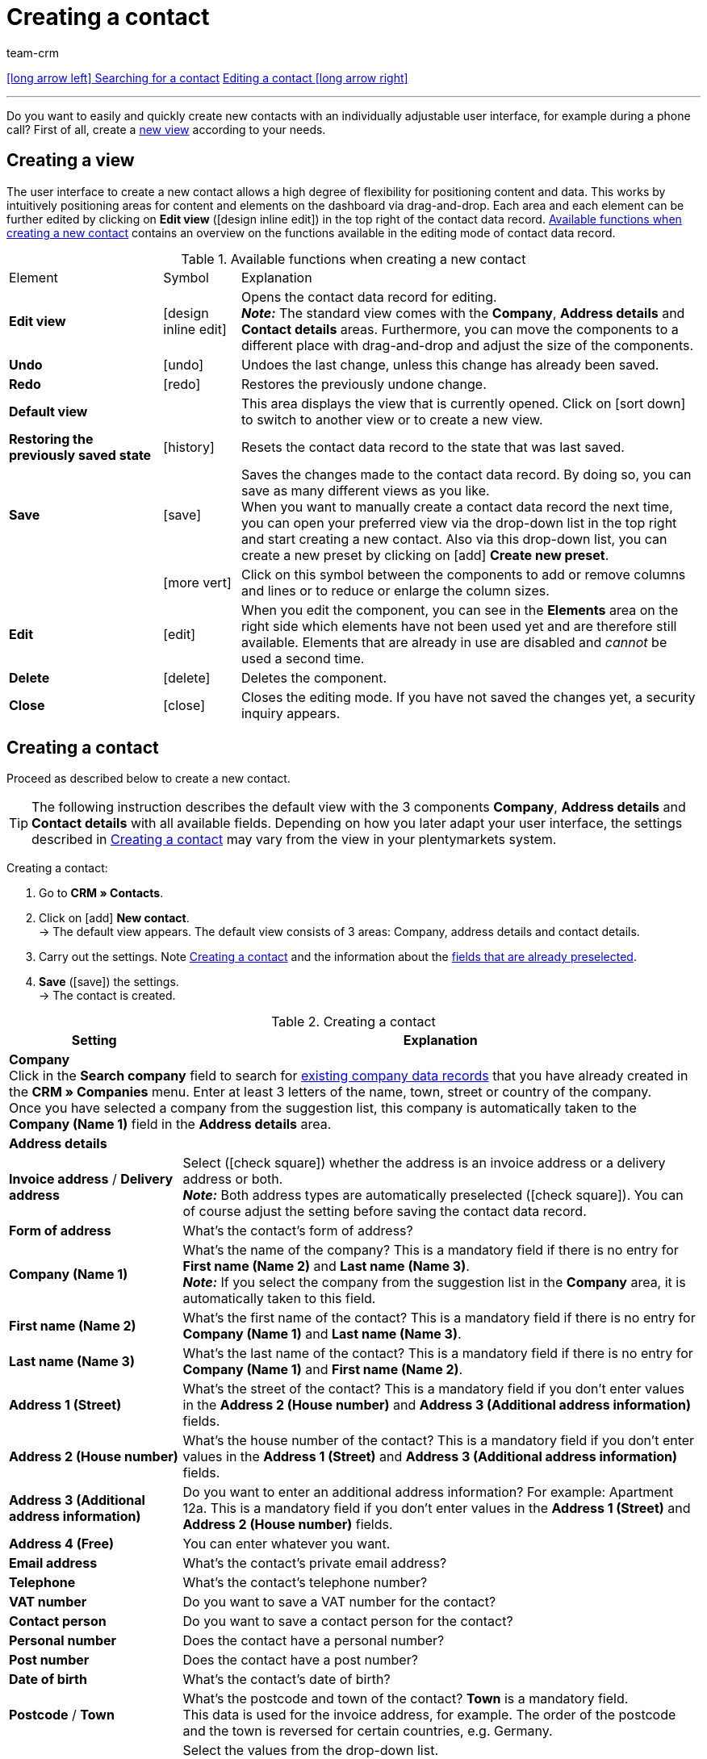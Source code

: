 = Creating a contact
:keywords: create contact, create contact data record, create customer, create customer account
:id: AD7ZEFD
:author: team-crm

[.previous-next-navigation]
xref:crm:search-contact.adoc#[icon:long-arrow-left[] Searching for a contact]
xref:crm:edit-contact.adoc#[Editing a contact icon:long-arrow-right[]]

'''

Do you want to easily and quickly create new contacts with an individually adjustable user interface, for example during a phone call? First of all, create a <<#create-view, new view>> according to your needs.

[#create-view]
== Creating a view

The user interface to create a new contact allows a high degree of flexibility for positioning content and data. This works by intuitively positioning areas for content and elements on the dashboard via drag-and-drop. Each area and each element can be further edited by clicking on *Edit view* (icon:design_inline_edit[set=plenty]) in the top right of the contact data record. <<#table-functions-new-contact>> contains an overview on the functions available in the editing mode of contact data record.

[[table-functions-new-contact]]
.Available functions when creating a new contact
[cols="2,1,6"]
|====

|Element |Symbol |Explanation

| *Edit view*
|icon:design_inline_edit[set=plenty]
|Opens the contact data record for editing. +
*_Note:_* The standard view comes with the *Company*, *Address details* and *Contact details* areas. Furthermore, you can move the components to a different place with drag-and-drop and adjust the size of the components.

| *Undo*
|icon:undo[set=material]
|Undoes the last change, unless this change has already been saved.

| *Redo*
|icon:redo[set=material]
|Restores the previously undone change.

| *Default view*
|
|This area displays the view that is currently opened. Click on icon:sort-down[role=darkGrey] to switch to another view or to create a new view.

| *Restoring the previously saved state*
|icon:history[set=material]
|Resets the contact data record to the state that was last saved.

| *Save*
|icon:save[set=material]
|Saves the changes made to the contact data record. By doing so, you can save as many different views as you like. +
When you want to manually create a contact data record the next time, you can open your preferred view via the drop-down list in the top right and start creating a new contact. Also via this drop-down list, you can create a new preset by clicking on icon:add[set=material] *Create new preset*.

|
|icon:more_vert[set=material]
|Click on this symbol between the components to add or remove columns and lines or to reduce or enlarge the column sizes.

| *Edit*
|icon:edit[set=material]
|When you edit the component, you can see in the *Elements* area on the right side which elements have not been used yet and are therefore still available. Elements that are already in use are disabled and _cannot_ be used a second time.

| *Delete*
|icon:delete[set=material]
|Deletes the component.

| *Close*
|icon:close[set=material]
|Closes the editing mode. If you have not saved the changes yet, a security inquiry appears.

|====

[#create-contact]
== Creating a contact

Proceed as described below to create a new contact.

[TIP]
The following instruction describes the default view with the 3 components *Company*, *Address details* and *Contact details* with all available fields. Depending on how you later adapt your user interface, the settings described in <<#table-create-contact>> may vary from the view in your plentymarkets system.

[.instruction]
Creating a contact: 

. Go to *CRM » Contacts*.
. Click on icon:add[set=material] *New contact*. +
→ The default view appears. The default view consists of 3 areas: Company, address details and contact details.
. Carry out the settings. Note <<#table-create-contact>> and the information about the <<#preselected-fields-new-contact, fields that are already preselected>>.
. *Save* (icon:save[set=material]) the settings. +
→ The contact is created.

[[table-create-contact]]
.Creating a contact
[cols="1,3"]
|====
|Setting |Explanation

2+^| *Company* +
Click in the *Search company* field to search for xref:crm:companies.adoc#[existing company data records] that you have already created in the *CRM » Companies* menu. Enter at least 3 letters of the name, town, street or country of the company. +
Once you have selected a company from the suggestion list, this company is automatically taken to the *Company (Name 1)* field in the *Address details* area.

2+^| *Address details*

| *Invoice address* / *Delivery address*
| Select (icon:check-square[role="blue"]) whether the address is an invoice address or a delivery address or both. +
*_Note:_* Both address types are automatically preselected (icon:check-square[role="blue"]). You can of course adjust the setting before saving the contact data record.

| *Form of address*
|What’s the contact’s form of address?

| *Company (Name 1)*
|What’s the name of the company? This is a mandatory field if there is no entry for *First name (Name 2)* and *Last name (Name 3)*. +
*_Note:_* If you select the company from the suggestion list in the *Company* area, it is automatically taken to this field.

| *First name (Name 2)*
|What’s the first name of the contact? This is a mandatory field if there is no entry for *Company (Name 1)* and *Last name (Name 3)*.

| *Last name (Name 3)*
|What’s the last name of the contact? This is a mandatory field if there is no entry for *Company (Name 1)* and *First name (Name 2)*.

| *Address 1 (Street)*
|What’s the street of the contact? This is a mandatory field if you don’t enter values in the *Address 2 (House number)* and *Address 3 (Additional address information)* fields.

| *Address 2 (House number)*
|What’s the house number of the contact? This is a mandatory field if you don’t enter values in the *Address 1 (Street)* and *Address 3 (Additional address information)* fields.

| *Address 3 (Additional address information)*
|Do you want to enter an additional address information? For example: Apartment 12a. This is a mandatory field if you don’t enter values in the *Address 1 (Street)* and *Address 2 (House number)* fields.

| *Address 4 (Free)*
|You can enter whatever you want.

| *Email address*
|What’s the contact’s private email address?

| *Telephone*
|What’s the contact’s telephone number?

| *VAT number*
|Do you want to save a VAT number for the contact?

| *Contact person*
|Do you want to save a contact person for the contact?

| *Personal number*
|Does the contact have a personal number?

| *Post number*
|Does the contact have a post number?

| *Date of birth*
|What’s the contact’s date of birth?

| *Postcode* / *Town*
|What’s the postcode and town of the contact? *Town* is a mandatory field. +
This data is used for the invoice address, for example. The order of the postcode and the town is reversed for certain countries, e.g. Germany.

| *Country* +
*Region/County*
|Select the values from the drop-down list. +
*_Note:_* The drop-down list *Region/County* is _not_ available for all countries. +
*_Note:_* The country that you saved as default location in the *Setup » Client » [Select client] » Settings* menu is automatically preselected.  You can of course adjust the setting before saving the contact data record.

2+^| *Contact details*

| *Form of address*
|What’s the contact’s form of address?

| *Title*
|What’s the title of the contact?

| *First name*
|What’s the first name of the contact?

| *Last name*
|What’s the last name of the contact?

| *Email private*
|What’s the contact’s private email address?

| *Email business*
|What’s the contact’s business email address?

| *Phone private*
|What’s the contact’s private phone number?

| *Phone business*
|What’s the contact’s business telephone number?

| *Mobil private*
|What’s the contact’s private mobile phone number?

| *Mobile business*
|What’s the contact’s business mobile phone number?

| *Fax private*
|What’s the contact’s private fax number?

| *Fax business*
|What’s the contact’s business fax number?

| *Web page private*
|What’s the contact’s private web page?

| *Web page business*
|What’s the contact’s business web page?

| *eBay user name*
|What’s the contact’s eBay user name?

| *Customer number*
|Do you want to save a customer number for the contact? Customer numbers can be assigned for internal purposes. They are _not_ saved automatically. You decide whether and how you would like to use customer numbers.

| *External number*
|Do you want to save an external number for the contact? External numbers can be used for internal purposes and are not saved automatically.

| *Rating*
|Do you already want to save a rating for this contact? This settings serves for internal purposes only. +
Select 5 red stars for the worst and 5 yellow stars for the best rating.

| *Guest account*
|You don’t want to create a contact data record, but a guest order instead? If so, then select this option (icon:check-square[role="blue"]).

| *Debtor account*
|Do you want to save more separate customer numbers? Generally, this number corresponds to the customer number or the debtor number in your financial accounting. It can be helpful to you or your tax accountant when further processing your receipts. This field can also be filled in automatically, if required.
For further information about the debtor account, refer to the xref:orders:accounting.adoc#750[Accounting] page of the manual.

| *Date of birth*
|What’s the contact’s date of birth?

| *Type*
|Which type should be assigned to the contact? +
*_Note:_* The type *Customer* is automatically preselected. This is the xref:crm:preparatory-settings.adoc#create-type[type] with the lowest ID in the *Setup » CRM » Types* menu. You can of course adjust the setting before saving the contact data record.

| *Class*
|Which class should be assigned to the contact? +
*_Note:_* The xref:crm:preparatory-settings.adoc#create-customer-class[customer class] with the lowest position that you saved in the *Setup » CRM » Customer classes* menu is automatically preselected here. You can of course adjust the setting before saving the contact data record.

| *Client*
|Which client should be assigned to the contact? +
*_Note:_* The standard client is automatically preselected here. You can of course adjust the setting before saving the contact data record.

| *Language*
|Which language does the contact speak? +
*_Note:_* Depending on the selected default setting in the system, the system language is automatically preselected here. You can of course adjust the setting before saving the contact data record.

| *Block contact*
|Decide whether or not the contact should be blocked for the specific client. +
If the option is activated (icon:check-square[role="blue"]), the contact is blocked and can _no longer_ log into your plentyShop. If the option is not activated (icon:check_box_outline_blank[set=material]), the contact is allowed to log into your plentyShop.

| *Owner*
|Which owner should be assigned to the contact? Select a name from the drop-down list. +
*_Note:_* In this list, all users (owners) for whom the *Customer* option has been activated in the *Owner* tab of their user account are shown.

| *Tags*
|Do you want to assign tags to the contact? Select the tags from the suggestion list. +
In this list, all tags are shown that you xref:crm:preparatory-settings.adoc#create-tags[created] in the *Setup » Settings » Tags* menu and are activated for the *Contacts* area.

| *Allow invoice* / *Allow debit*
|If you have already allowed the two payment methods *Invoice* and *Debit* in the xref:crm:preparatory-settings.adoc#create-customer-class[customer class], you _don’t_ need to carry out any settings here. Because: The settings in the customer class have priority over the settings in the contact data record. +

icon:check-square[role="blue"] = The contact can pay using this payment method, even if you do _not_ offer this payment method in your plentyShop. +

*_Example:_* A contact who has bought in your online shop multiple times, should be allowed to buy items on invoice. +

Necessary settings: +
- Go to *Setup » Orders » Payment » Payment methods* and activate the xref:payment:managing-payment-methods.adoc#65[payment method] so it is available in the order. +
*_Important:_* Make sure that _no_ countries of delivery were saved in the settings of the payment method. Otherwise, the payment method would be available to all customers in your plentyShop, which is not desired in this case. +

- The payment method *Invoice* or *Debit* has to be available in at least one xref:fulfilment:preparing-the-shipment.adoc#1000[shipping profile], i.e. the payment method may _not_ be blocked in the shipping profile. +

- Activate the shipping profile for the items. +

Check the necessary settings that are listed here and activate (icon:check-square[role="blue"]) the payment method. This allows the contact to use the payment method.

|====

[#preselected-fields-new-contact]
== Automatically preselected fields

When you create a new contact, some fields are already preselected. You can of course adjust these fields before saving the new contact data record. The following lists the preselected fields:

* In the address details:
** the address type *Invoice address*
** the country that you saved as default location in the *Setup » Client » [Select client] » Settings* menu

* In the contact details:
** the type *Customer* (this is the type with the lowest ID in the *Setup » CRM » Types* menu)
** the customer class with the lowest position that you saved in the *Setup » CRM » Customer classes* menu
** the default client (shop)
** the language *German* (this depends on the selected default setting in the system)

[#duplicate-check-create-contact]
[discrete]
== Duplicate check for contact data records with identical email address

When creating new and updating existing contact data records, the email address is checked in order to avoid duplicate entries in the system.

The logic works in the following way:

* When creating a new contact, the system searches for an existing regular contact with identical private email address. If a contact is found, this contact is updated with the new data. If _no_ contact is found, a new regular contact is created.

* When updating the private email address of an existing regular contact, the system searches if another regular contact with the same private email address exists. If this is the case, the private email address of the current contact is _not_ updated. All other data, however, is updated.

'''

[.previous-next-navigation]
xref:crm:search-contact.adoc#[icon:long-arrow-left[] Searching for a contact]
xref:crm:edit-contact.adoc#[Editing a contact icon:long-arrow-right[]]

